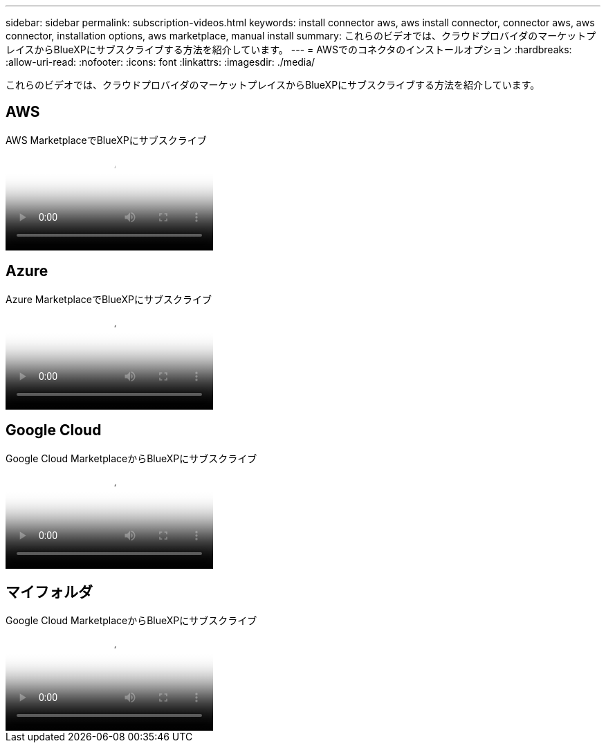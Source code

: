 ---
sidebar: sidebar 
permalink: subscription-videos.html 
keywords: install connector aws, aws install connector, connector aws, aws connector, installation options, aws marketplace, manual install 
summary: これらのビデオでは、クラウドプロバイダのマーケットプレイスからBlueXPにサブスクライブする方法を紹介しています。 
---
= AWSでのコネクタのインストールオプション
:hardbreaks:
:allow-uri-read: 
:nofooter: 
:icons: font
:linkattrs: 
:imagesdir: ./media/


[role="lead"]
これらのビデオでは、クラウドプロバイダのマーケットプレイスからBlueXPにサブスクライブする方法を紹介しています。



== AWS

.AWS MarketplaceでBlueXPにサブスクライブ
video::096e1740-d115-44cf-8c27-b051011611eb[panopto]


== Azure

.Azure MarketplaceでBlueXPにサブスクライブ
video::b7e97509-2ecf-4fa0-b39b-b0510109a318[panopto]


== Google Cloud

.Google Cloud MarketplaceからBlueXPにサブスクライブ
video::373b96de-3691-4d84-b3f3-b05101161638[panopto]


== マイフォルダ

.Google Cloud MarketplaceからBlueXPにサブスクライブ
video::8d5e054b-f40b-451f-a0e7-870454f1376e[panopto]